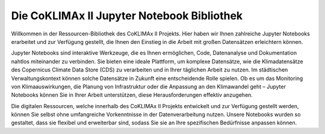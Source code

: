 ===========================================
Die CoKLIMAx II Jupyter Notebook Bibliothek
===========================================

Willkommen in der Ressourcen-Bibliothek des CoKLIMAx II Projekts. Hier haben wir Ihnen zahlreiche Jupyter Notebooks erarbeitet und zur Verfügung gestellt, die Ihnen den Einstieg in die Arbeit mit großen Datensätzen erleichtern können.

Jupyter Notebooks sind interaktive Werkzeuge, die es Ihnen ermöglichen, Code, Datenanalyse und Dokumentation nahtlos miteinander zu verbinden. Sie bieten eine ideale Plattform, um komplexe Datensätze, wie die Klimadatensätze des Copernicus Climate Data Store (CDS) zu verarbeiten und in Ihrer täglichen Arbeit zu nutzen. Im städtischen Verwaltungskontext können solche Datensätze in Zukunft eine entscheidende Rolle spielen. Ob es um das Monitoring von Klimaauswirkungen, die Planung von Infrastruktur oder die Anpassung an den Klimawandel geht – Jupyter Notebooks können Sie in Ihrer Arbeit unterstützen, diese Herausforderungen effektiv anzugehen.

Die digitalen Ressourcen, welche innerhalb des CoKLIMAx II Projekts entwickelt und zur Verfügung gestellt werden, können Sie selbst ohne umfangreiche Vorkenntnisse in der Datenverarbeitung nutzen. Unsere Notebooks wurden so gestaltet, dass sie flexibel und erweiterbar sind, sodass Sie sie an Ihre spezifischen Bedürfnisse anpassen können.